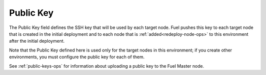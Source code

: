 
.. _public-key-ug:

Public Key
++++++++++

The Public Key field defines the SSH key
that will be used by each target node.
Fuel pushes this key to each target node
that is created in the initial deployment
and to each node that is :ref:`added<redeploy-node-ops>`
to this environment after the initial deployment.


.. image:: /_images/user_screen_shots/public-key.png
   :width: 60%

Note that the Public Key defined here
is used only for the target nodes in this environment;
if you create other environments,
you must configure the public key for each of them.

See :ref:`public-keys-ops` for information
about uploading a public key to the Fuel Master node.
